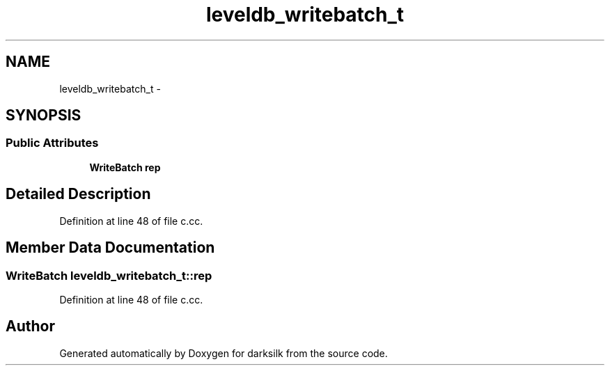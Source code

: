 .TH "leveldb_writebatch_t" 3 "Wed Feb 10 2016" "Version 1.0.0.0" "darksilk" \" -*- nroff -*-
.ad l
.nh
.SH NAME
leveldb_writebatch_t \- 
.SH SYNOPSIS
.br
.PP
.SS "Public Attributes"

.in +1c
.ti -1c
.RI "\fBWriteBatch\fP \fBrep\fP"
.br
.in -1c
.SH "Detailed Description"
.PP 
Definition at line 48 of file c\&.cc\&.
.SH "Member Data Documentation"
.PP 
.SS "\fBWriteBatch\fP leveldb_writebatch_t::rep"

.PP
Definition at line 48 of file c\&.cc\&.

.SH "Author"
.PP 
Generated automatically by Doxygen for darksilk from the source code\&.
